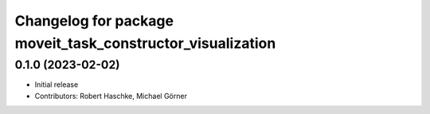 ^^^^^^^^^^^^^^^^^^^^^^^^^^^^^^^^^^^^^^^^^^^^^^^^^^^^^^^^^^^
Changelog for package moveit_task_constructor_visualization
^^^^^^^^^^^^^^^^^^^^^^^^^^^^^^^^^^^^^^^^^^^^^^^^^^^^^^^^^^^

0.1.0 (2023-02-02)
------------------
* Initial release
* Contributors: Robert Haschke, Michael Görner
